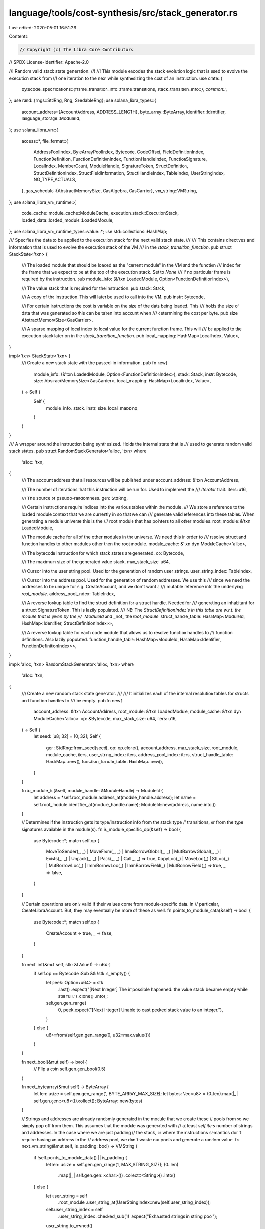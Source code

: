 language/tools/cost-synthesis/src/stack_generator.rs
====================================================

Last edited: 2020-05-01 16:51:26

Contents:

.. code-block:: rs

    // Copyright (c) The Libra Core Contributors
// SPDX-License-Identifier: Apache-2.0

//! Random valid stack state generation.
//!
//! This module encodes the stack evolution logic that is used to evolve the execution stack from
//! one iteration to the next while synthesizing the cost of an instruction.
use crate::{
    bytecode_specifications::{frame_transition_info::frame_transitions, stack_transition_info::*},
    common::*,
};
use rand::{rngs::StdRng, Rng, SeedableRng};
use solana_libra_types::{
    account_address::{AccountAddress, ADDRESS_LENGTH},
    byte_array::ByteArray,
    identifier::Identifier,
    language_storage::ModuleId,
};
use solana_libra_vm::{
    access::*,
    file_format::{
        AddressPoolIndex, ByteArrayPoolIndex, Bytecode, CodeOffset, FieldDefinitionIndex,
        FunctionDefinition, FunctionDefinitionIndex, FunctionHandleIndex, FunctionSignature,
        LocalIndex, MemberCount, ModuleHandle, SignatureToken, StructDefinition,
        StructDefinitionIndex, StructFieldInformation, StructHandleIndex, TableIndex,
        UserStringIndex, NO_TYPE_ACTUALS,
    },
    gas_schedule::{AbstractMemorySize, GasAlgebra, GasCarrier},
    vm_string::VMString,
};
use solana_libra_vm_runtime::{
    code_cache::module_cache::ModuleCache, execution_stack::ExecutionStack,
    loaded_data::loaded_module::LoadedModule,
};
use solana_libra_vm_runtime_types::value::*;
use std::collections::HashMap;

/// Specifies the data to be applied to the execution stack for the next valid stack state.
///
/// This contains directives and information that is used to evolve the execution stack of the VM
/// in the `stack_transition_function`.
pub struct StackState<'txn> {
    /// The loaded module that should be loaded as the "current module" in the VM and the function
    /// index for the frame that we expect to be at the top of the execution stack. Set to `None`
    /// if no particular frame is required by the instruction.
    pub module_info: (&'txn LoadedModule, Option<FunctionDefinitionIndex>),

    /// The value stack that is required for the instruction.
    pub stack: Stack,

    /// A copy of the instruction. This will later be used to call into the VM.
    pub instr: Bytecode,

    /// For certain instructions the cost is variable on the size of the data being loaded. This
    /// holds the size of data that was generated so this can be taken into account when
    /// determining the cost per byte.
    pub size: AbstractMemorySize<GasCarrier>,

    /// A sparse mapping of local index to local value for the current function frame. This will
    /// be applied to the execution stack later on in the `stack_transition_function`.
    pub local_mapping: HashMap<LocalIndex, Value>,
}

impl<'txn> StackState<'txn> {
    /// Create a new stack state with the passed-in information.
    pub fn new(
        module_info: (&'txn LoadedModule, Option<FunctionDefinitionIndex>),
        stack: Stack,
        instr: Bytecode,
        size: AbstractMemorySize<GasCarrier>,
        local_mapping: HashMap<LocalIndex, Value>,
    ) -> Self {
        Self {
            module_info,
            stack,
            instr,
            size,
            local_mapping,
        }
    }
}

/// A wrapper around the instruction being synthesized. Holds the internal state that is
/// used to generate random valid stack states.
pub struct RandomStackGenerator<'alloc, 'txn>
where
    'alloc: 'txn,
{
    /// The account address that all resources will be published under
    account_address: &'txn AccountAddress,

    /// The number of iterations that this instruction will be run for. Used to implement the
    /// `Iterator` trait.
    iters: u16,

    /// The source of pseudo-randomness.
    gen: StdRng,

    /// Certain instructions require indices into the various tables within the module.
    /// We store a reference to the loaded module context that we are currently in so that we can
    /// generate valid references into these tables. When generating a module universe this is the
    /// root module that has pointers to all other modules.
    root_module: &'txn LoadedModule,

    /// The module cache for all of the other modules in the universe. We need this in order to
    /// resolve struct and function handles to other modules other then the root module.
    module_cache: &'txn dyn ModuleCache<'alloc>,

    /// The bytecode instruction for which stack states are generated.
    op: Bytecode,

    /// The maximum size of the generated value stack.
    max_stack_size: u64,

    /// Cursor into the user string pool. Used for the generation of random user strings.
    user_string_index: TableIndex,

    /// Cursor into the address pool. Used for the generation of random addresses.  We use this
    /// since we need the addresses to be unique for e.g. CreateAccount, and we don't want a
    /// mutable reference into the underlying `root_module`.
    address_pool_index: TableIndex,

    /// A reverse lookup table to find the struct definition for a struct handle. Needed for
    /// generating an inhabitant for a struct SignatureToken. This is lazily populated.
    /// NB: The `StructDefinitionIndex`s in this table are w.r.t. the module that is given by the
    /// `ModuleId` and _not_ the `root_module`.
    struct_handle_table: HashMap<ModuleId, HashMap<Identifier, StructDefinitionIndex>>,

    /// A reverse lookup table for each code module that allows us to resolve function handles to
    /// function definitions. Also lazily populated.
    function_handle_table: HashMap<ModuleId, HashMap<Identifier, FunctionDefinitionIndex>>,
}

impl<'alloc, 'txn> RandomStackGenerator<'alloc, 'txn>
where
    'alloc: 'txn,
{
    /// Create a new random stack state generator.
    ///
    /// It initializes each of the internal resolution tables for structs and function handles to
    /// be empty.
    pub fn new(
        account_address: &'txn AccountAddress,
        root_module: &'txn LoadedModule,
        module_cache: &'txn dyn ModuleCache<'alloc>,
        op: &Bytecode,
        max_stack_size: u64,
        iters: u16,
    ) -> Self {
        let seed: [u8; 32] = [0; 32];
        Self {
            gen: StdRng::from_seed(seed),
            op: op.clone(),
            account_address,
            max_stack_size,
            root_module,
            module_cache,
            iters,
            user_string_index: iters,
            address_pool_index: iters,
            struct_handle_table: HashMap::new(),
            function_handle_table: HashMap::new(),
        }
    }

    fn to_module_id(&self, module_handle: &ModuleHandle) -> ModuleId {
        let address = *self.root_module.address_at(module_handle.address);
        let name = self.root_module.identifier_at(module_handle.name);
        ModuleId::new(address, name.into())
    }

    // Determines if the instruction gets its type/instruction info from the stack type
    // transitions, or from the type signatures available in the module(s).
    fn is_module_specific_op(&self) -> bool {
        use Bytecode::*;
        match self.op {
            MoveToSender(_, _)
            | MoveFrom(_, _)
            | ImmBorrowGlobal(_, _)
            | MutBorrowGlobal(_, _)
            | Exists(_, _)
            | Unpack(_, _)
            | Pack(_, _)
            | Call(_, _) => true,
            CopyLoc(_) | MoveLoc(_) | StLoc(_) | MutBorrowLoc(_) | ImmBorrowLoc(_)
            | ImmBorrowField(_) | MutBorrowField(_) => true,
            _ => false,
        }
    }

    // Certain operations are only valid if their values come from module-specific data. In
    // particular, CreateLibraAccount. But, they may eventually be more of these as well.
    fn points_to_module_data(&self) -> bool {
        use Bytecode::*;
        match self.op {
            CreateAccount => true,
            _ => false,
        }
    }

    fn next_int(&mut self, stk: &[Value]) -> u64 {
        if self.op == Bytecode::Sub && !stk.is_empty() {
            let peek: Option<u64> = stk
                .last()
                .expect("[Next Integer] The impossible happened: the value stack became empty while still full.")
                .clone()
                .into();
            self.gen.gen_range(
                0,
                peek.expect("[Next Integer] Unable to cast peeked stack value to an integer."),
            )
        } else {
            u64::from(self.gen.gen_range(0, u32::max_value()))
        }
    }

    fn next_bool(&mut self) -> bool {
        // Flip a coin
        self.gen.gen_bool(0.5)
    }

    fn next_bytearray(&mut self) -> ByteArray {
        let len: usize = self.gen.gen_range(1, BYTE_ARRAY_MAX_SIZE);
        let bytes: Vec<u8> = (0..len).map(|_| self.gen.gen::<u8>()).collect();
        ByteArray::new(bytes)
    }

    // Strings and addresses are already randomly generated in the module that we create these
    // pools from so we simply pop off from them. This assumes that the module was generated with
    // at least `self.iters` number of strings and addresses. In the case where we are just padding
    // the stack, or where the instructions semantics don't require having an address in the
    // address pool, we don't waste our pools and generate a random value.
    fn next_vm_string(&mut self, is_padding: bool) -> VMString {
        if !self.points_to_module_data() || is_padding {
            let len: usize = self.gen.gen_range(1, MAX_STRING_SIZE);
            (0..len)
                .map(|_| self.gen.gen::<char>())
                .collect::<String>()
                .into()
        } else {
            let user_string = self
                .root_module
                .user_string_at(UserStringIndex::new(self.user_string_index));
            self.user_string_index = self
                .user_string_index
                .checked_sub(1)
                .expect("Exhausted strings in string pool");
            user_string.to_owned()
        }
    }

    fn next_addr(&mut self, is_padding: bool) -> AccountAddress {
        if !self.points_to_module_data() || is_padding {
            AccountAddress::new(self.gen.gen())
        } else {
            let address = self
                .root_module
                .address_at(AddressPoolIndex::new(self.address_pool_index));
            self.address_pool_index = self
                .address_pool_index
                .checked_sub(1)
                .expect("Exhausted account addresses in address pool");
            *address
        }
    }

    fn next_bounded_index(&mut self, bound: TableIndex) -> TableIndex {
        self.gen.gen_range(1, bound)
    }

    fn next_user_string_idx(&mut self) -> UserStringIndex {
        let len = self.root_module.user_strings().len();
        UserStringIndex::new(self.gen.gen_range(0, len) as TableIndex)
    }

    fn next_address_idx(&mut self) -> AddressPoolIndex {
        let len = self.root_module.address_pool().len();
        AddressPoolIndex::new(self.gen.gen_range(0, len) as TableIndex)
    }

    fn next_bytearray_idx(&mut self) -> ByteArrayPoolIndex {
        let len = self.root_module.byte_array_pool().len();
        ByteArrayPoolIndex::new(self.gen.gen_range(0, len) as TableIndex)
    }

    fn next_function_handle_idx(&mut self) -> FunctionHandleIndex {
        let table_idx =
            self.next_bounded_index(self.root_module.function_handles().len() as TableIndex);
        FunctionHandleIndex::new(table_idx)
    }

    fn next_resource(&mut self) -> StructDefinitionIndex {
        let resources: Vec<_> = self
            .root_module
            .struct_defs()
            .iter()
            .enumerate()
            .filter_map(|(idx, struct_def)| {
                let is_nominal_resource = self
                    .root_module
                    .struct_handle_at(struct_def.struct_handle)
                    .is_nominal_resource;
                if is_nominal_resource {
                    Some(idx)
                } else {
                    None
                }
            })
            .collect();
        if resources.is_empty() {
            panic!("Every module must have at least one resource, but the root module doesn't have a resource type defined.");
        }
        let rand_resource_idx = self.gen.gen_range(0, resources.len());
        let struct_def_idx = resources[rand_resource_idx];
        StructDefinitionIndex::new(struct_def_idx as TableIndex)
    }

    fn next_stack_value(&mut self, stk: &[Value], is_padding: bool) -> Value {
        match self.gen.gen_range(0, 5) {
            0 => Value::u64(self.next_int(stk)),
            1 => Value::bool(self.next_bool()),
            2 => Value::string(self.next_vm_string(is_padding)),
            3 => Value::byte_array(self.next_bytearray()),
            _ => Value::address(self.next_addr(is_padding)),
        }
    }

    // Pick a random function, and random local within that function. Then generate an inhabitant
    // for that local's type.
    fn next_local_state(
        &mut self,
    ) -> (
        &'txn LoadedModule,
        LocalIndex,
        FunctionDefinitionIndex,
        Stack,
    ) {
        // We pick a random function from the module in which to store the local
        let function_handle_idx = self.next_function_handle_idx();
        let (module, function_definition, function_def_idx, function_sig) =
            self.resolve_function_handle(function_handle_idx);
        let type_sig = &module
            .locals_signature_at(function_definition.code.locals)
            .0;
        // Pick a random local within that function in which we'll store the local
        let local_index = self.gen.gen_range(0, type_sig.len());
        let type_tok = &type_sig[local_index];
        let stack_local = self.resolve_to_value(type_tok, &[]);
        let mut stack = vec![stack_local];
        for type_tok in function_sig.arg_types.iter() {
            stack.push(self.resolve_to_value(type_tok, &[]))
        }
        (module, local_index as LocalIndex, function_def_idx, stack)
    }

    fn fill_instruction_arg(&mut self) -> (Bytecode, usize) {
        use Bytecode::*;
        // For branching we need to know the size of the code within the top frame on the execution
        // stack (the frame that the instruction will be executing in) so that we don't jump off
        // the end of the function. Because of this, we need to get the frame that we're in first.
        // Since we only generate one instruction at a time, for branching instructions we know
        // that we won't be pushing any (non-default) frames on to the execution stack -- and
        // therefore that the function at `DEFAULT_FUNCTION_IDX` will be the top frame on the
        // execution stack. Because of this, we can safely pick the default function as our frame
        // here.
        let function_idx = FunctionDefinitionIndex::new(DEFAULT_FUNCTION_IDX);
        let frame_len = self
            .root_module
            .function_def_at(function_idx)
            .code
            .code
            .len();
        match self.op {
            BrTrue(_) => {
                let index = self.next_bounded_index(frame_len as TableIndex);
                (BrTrue(index as CodeOffset), 1)
            }
            BrFalse(_) => {
                let index = self.next_bounded_index(frame_len as TableIndex);
                (BrFalse(index as CodeOffset), 1)
            }
            Branch(_) => {
                let index = self.next_bounded_index(frame_len as TableIndex);
                (Branch(index as CodeOffset), 1)
            }
            LdConst(_) => {
                let i = self.next_int(&[]);
                (LdConst(i), 1)
            }
            LdStr(_) => {
                let string_idx = self.next_user_string_idx();
                let string_size = self.root_module.user_string_at(string_idx).len();
                (LdStr(string_idx), string_size)
            }
            LdByteArray(_) => {
                let bytearray_idx = self.next_bytearray_idx();
                let bytearray_size = self.root_module.byte_array_at(bytearray_idx).len();
                (LdByteArray(bytearray_idx), bytearray_size)
            }
            LdAddr(_) => (LdAddr(self.next_address_idx()), ADDRESS_LENGTH),
            _ => (self.op.clone(), 0),
        }
    }

    fn resolve_struct_handle(
        &mut self,
        struct_handle_index: StructHandleIndex,
    ) -> (
        &'txn LoadedModule,
        &'txn StructDefinition,
        StructDefinitionIndex,
    ) {
        let struct_handle = self.root_module.struct_handle_at(struct_handle_index);
        let struct_name = self.root_module.identifier_at(struct_handle.name);
        let module_handle = self.root_module.module_handle_at(struct_handle.module);
        let module_id = self.to_module_id(module_handle);
        let module = self
            .module_cache
            .get_loaded_module(&module_id)
            .expect("[Module Lookup] Runtime error while looking up module")
            .expect("[Module Lookup] Unable to find module");
        let struct_def_idx = self
            .struct_handle_table
            .entry(module_id)
            .or_insert_with(|| {
                module
                    .struct_defs()
                    .iter()
                    .enumerate()
                    .map(|(struct_def_index, struct_def)| {
                        let handle = module.struct_handle_at(struct_def.struct_handle);
                        let name = module.identifier_at(handle.name).to_owned();
                        (
                            name,
                            StructDefinitionIndex::new(struct_def_index as TableIndex),
                        )
                    })
                    .collect()
            })
            .get(struct_name)
            .expect("[Struct Definition Lookup] Unable to get struct definition for struct handle");

        let struct_def = module.struct_def_at(*struct_def_idx);
        (module, struct_def, *struct_def_idx)
    }

    fn resolve_function_handle(
        &mut self,
        function_handle_index: FunctionHandleIndex,
    ) -> (
        &'txn LoadedModule,
        &'txn FunctionDefinition,
        FunctionDefinitionIndex,
        &'txn FunctionSignature,
    ) {
        let function_handle = self.root_module.function_handle_at(function_handle_index);
        let function_signature = self
            .root_module
            .function_signature_at(function_handle.signature);
        let function_name = self.root_module.identifier_at(function_handle.name);
        let module_handle = self.root_module.module_handle_at(function_handle.module);
        let module_id = self.to_module_id(module_handle);
        let module = self
            .module_cache
            .get_loaded_module(&module_id)
            .expect("[Module Lookup] Runtime error while looking up module")
            .expect("[Module Lookup] Unable to find module");
        let function_def_idx = *self
            .function_handle_table
            .entry(module_id)
            .or_insert_with(|| {
                module
                    .function_defs()
                    .iter()
                    .enumerate()
                    .map(|(function_def_index, function_def)| {
                        let handle = module.function_handle_at(function_def.function);
                        let name = module.identifier_at(handle.name).to_owned();
                        (
                            name,
                            FunctionDefinitionIndex::new(function_def_index as TableIndex),
                        )
                    })
                    .collect()
            })
            .get(function_name)
            .unwrap();

        let function_def = module.function_def_at(function_def_idx);
        (module, function_def, function_def_idx, function_signature)
    }

    // Build an inhabitant of the type given by `sig_token`. We pass the current stack state in
    // since for certain instructions (...Sub) we need to generate number pairs that when
    // subtracted from each other do not cause overflow.
    fn resolve_to_value(&mut self, sig_token: &SignatureToken, stk: &[Value]) -> Value {
        match sig_token {
            SignatureToken::Bool => Value::bool(self.next_bool()),
            SignatureToken::U64 => Value::u64(self.next_int(stk)),
            SignatureToken::String => Value::string(self.next_vm_string(false)),
            SignatureToken::Address => Value::address(self.next_addr(false)),
            SignatureToken::Reference(sig) | SignatureToken::MutableReference(sig) => {
                let underlying_value = self.resolve_to_value(sig, stk);
                Value::reference(Reference::new(underlying_value))
            }
            SignatureToken::ByteArray => Value::byte_array(self.next_bytearray()),
            SignatureToken::Struct(struct_handle_idx, _) => {
                assert!(self.root_module.struct_defs().len() > 1);
                let struct_definition = self
                    .root_module
                    .struct_def_at(self.resolve_struct_handle(*struct_handle_idx).2);
                let (num_fields, index) = match struct_definition.field_information {
                    StructFieldInformation::Native => {
                        panic!("[Struct Generation] Unexpected native struct")
                    }
                    StructFieldInformation::Declared {
                        field_count,
                        fields,
                    } => (field_count, fields),
                };
                let fields = self
                    .root_module
                    .field_def_range(num_fields as MemberCount, index);
                let values = fields
                    .iter()
                    .map(|field| {
                        self.resolve_to_value(
                            &self.root_module.type_signature_at(field.signature).0,
                            stk,
                        )
                    })
                    .collect();
                Value::struct_(Struct::new(values))
            }
            SignatureToken::TypeParameter(_) => unimplemented!(),
        }
    }

    // Generate starting state of the stack based upon the type transition in the call info table.
    fn generate_from_type(&mut self, typ: SignatureTy, stk: &[Value]) -> Value {
        let is_variable = typ.is_variable();
        let underlying = typ.underlying();
        // If the underlying type is a variable type, then we can choose any type that we want.
        let typ = if is_variable {
            let index = self.gen.gen_range(0, underlying.len());
            &underlying[index]
        } else {
            underlying
                .first()
                .expect("Unable to get underlying type for sigty in generate_from_type")
        };
        self.resolve_to_value(&typ.0, stk)
    }

    // Certain instructions require specific stack states; e.g. Pack() requires the correct number
    // and type of locals to already exist at the top of the value stack when the instruction is
    // encountered. We therefore need to generate the stack state for certain operations _not_ on
    // their call info, but on the possible calls that we could have in the module/other modules
    // that we are aware of.
    fn generate_from_module_info(&mut self) -> StackState<'txn> {
        use Bytecode::*;
        match &self.op {
            MoveToSender(_, _) => {
                let struct_handle_idx = self.next_resource();
                // We can just pick a random address -- this is incorrect by the bytecode semantics
                // (since we're moving to an account that doesn't exist), but since we don't need
                // correctness beyond this instruction it's OK.
                let struct_definition = self.root_module.struct_def_at(struct_handle_idx);
                let struct_stack = self.resolve_to_value(
                    &SignatureToken::Struct(struct_definition.struct_handle, vec![]),
                    &[],
                );
                let size = struct_stack.size();
                let stack = vec![struct_stack];
                StackState::new(
                    (self.root_module, None),
                    self.random_pad(stack),
                    MoveToSender(struct_handle_idx, NO_TYPE_ACTUALS),
                    size,
                    HashMap::new(),
                )
            }
            MoveFrom(_, _) => {
                let struct_handle_idx = self.next_resource();
                let addr = Value::address(*self.account_address);
                let size = addr.size();
                let stack = vec![addr];
                StackState::new(
                    (self.root_module, None),
                    self.random_pad(stack),
                    MoveFrom(struct_handle_idx, NO_TYPE_ACTUALS),
                    size,
                    HashMap::new(),
                )
            }
            MutBorrowGlobal(_, _) => {
                let struct_handle_idx = self.next_resource();
                let addr = Value::address(*self.account_address);
                let size = addr.size();
                let stack = vec![addr];
                StackState::new(
                    (self.root_module, None),
                    self.random_pad(stack),
                    MutBorrowGlobal(struct_handle_idx, NO_TYPE_ACTUALS),
                    size,
                    HashMap::new(),
                )
            }
            ImmBorrowGlobal(_, _) => {
                let struct_handle_idx = self.next_resource();
                let addr = Value::address(*self.account_address);
                let size = addr.size();
                let stack = vec![addr];
                StackState::new(
                    (self.root_module, None),
                    self.random_pad(stack),
                    ImmBorrowGlobal(struct_handle_idx, NO_TYPE_ACTUALS),
                    size,
                    HashMap::new(),
                )
            }
            Exists(_, _) => {
                let next_struct_handle_idx = self.next_resource();
                // Flip a coin to determine if the resource should exist or not.
                let addr = if self.next_bool() {
                    Value::address(*self.account_address)
                } else {
                    Value::address(self.next_addr(true))
                };
                let size = addr.size();
                let stack = vec![addr];
                StackState::new(
                    (self.root_module, None),
                    self.random_pad(stack),
                    Exists(next_struct_handle_idx, NO_TYPE_ACTUALS),
                    size,
                    HashMap::new(),
                )
            }
            Call(_, _) => {
                let function_handle_idx = self.next_function_handle_idx();
                let function_handle = self.root_module.function_handle_at(function_handle_idx);
                let function_sig = self
                    .root_module
                    .function_signature_at(function_handle.signature);
                let stack = function_sig
                    .arg_types
                    .iter()
                    .fold(Vec::new(), |mut acc, sig_tok| {
                        acc.push(self.resolve_to_value(sig_tok, &acc));
                        acc
                    });
                let size = stack.iter().fold(AbstractMemorySize::new(0), |acc, local| {
                    acc.add(local.size())
                });
                StackState::new(
                    (self.root_module, None),
                    self.random_pad(stack),
                    Call(function_handle_idx, NO_TYPE_ACTUALS),
                    size,
                    HashMap::new(),
                )
            }
            Pack(_struct_def_idx, _) => {
                let struct_def_bound = self.root_module.struct_defs().len() as TableIndex;
                let random_struct_idx =
                    StructDefinitionIndex::new(self.next_bounded_index(struct_def_bound));
                let struct_definition = self.root_module.struct_def_at(random_struct_idx);
                let (num_fields, index) = match struct_definition.field_information {
                    StructFieldInformation::Native => {
                        panic!("[Struct Pack] Unexpected native struct")
                    }
                    StructFieldInformation::Declared {
                        field_count,
                        fields,
                    } => (field_count as usize, fields),
                };
                let fields = self
                    .root_module
                    .field_def_range(num_fields as MemberCount, index);
                let stack: Stack = fields
                    .iter()
                    .map(|field| {
                        let ty = self
                            .root_module
                            .type_signature_at(field.signature)
                            .0
                            .clone();
                        self.resolve_to_value(&ty, &[])
                    })
                    .collect();
                let size = stack.iter().fold(AbstractMemorySize::new(0), |acc, local| {
                    acc.add(local.size())
                });
                StackState::new(
                    (self.root_module, None),
                    self.random_pad(stack),
                    Pack(random_struct_idx, NO_TYPE_ACTUALS),
                    size,
                    HashMap::new(),
                )
            }
            Unpack(_struct_def_idx, _) => {
                let struct_def_bound = self.root_module.struct_defs().len() as TableIndex;
                let random_struct_idx =
                    StructDefinitionIndex::new(self.next_bounded_index(struct_def_bound));
                let struct_handle_idx = self
                    .root_module
                    .struct_def_at(random_struct_idx)
                    .struct_handle;
                let struct_stack =
                    self.resolve_to_value(&SignatureToken::Struct(struct_handle_idx, vec![]), &[]);
                let size = struct_stack.size();
                StackState::new(
                    (self.root_module, None),
                    self.random_pad(vec![struct_stack]),
                    Unpack(random_struct_idx, NO_TYPE_ACTUALS),
                    size,
                    HashMap::new(),
                )
            }
            ImmBorrowField(_) | MutBorrowField(_) => {
                // First grab a random struct
                let struct_def_bound = self.root_module.struct_defs().len() as TableIndex;
                let random_struct_idx =
                    StructDefinitionIndex::new(self.next_bounded_index(struct_def_bound));
                let struct_definition = self.root_module.struct_def_at(random_struct_idx);
                let num_fields = struct_definition.declared_field_count().unwrap();
                // Grab a random field within that struct to borrow
                let field_index = self.gen.gen_range(0, num_fields);
                let struct_stack = self.resolve_to_value(
                    &SignatureToken::Reference(Box::new(SignatureToken::Struct(
                        struct_definition.struct_handle,
                        vec![],
                    ))),
                    &[],
                );
                let field_size = struct_stack
                    .clone()
                    .value_as::<ReferenceValue>()
                    .expect("[BorrowField] Struct should be a reference.")
                    .borrow_field(usize::from(field_index))
                    .expect("[BorrowField] Unable to borrow field of generated struct to get field size.")
                    .size();
                let fdi = FieldDefinitionIndex::new(field_index);
                let op = match self.op {
                    ImmBorrowField(_) => ImmBorrowField(fdi),
                    MutBorrowField(_) => MutBorrowField(fdi),
                    _ => panic!("[BorrowField] Impossible case for op"),
                };
                StackState::new(
                    (self.root_module, None),
                    self.random_pad(vec![struct_stack]),
                    op,
                    field_size,
                    HashMap::new(),
                )
            }
            StLoc(_) => {
                let (module, local_idx, function_idx, stack_local) = self.next_local_state();
                let size = stack_local[0].size();
                StackState::new(
                    (module, Some(function_idx)),
                    self.random_pad(stack_local),
                    StLoc(local_idx as LocalIndex),
                    size,
                    HashMap::new(),
                )
            }
            CopyLoc(_) | MoveLoc(_) | MutBorrowLoc(_) | ImmBorrowLoc(_) => {
                let (module, local_idx, function_idx, mut frame_local) = self.next_local_state();
                let size = frame_local[0].size();
                let mut locals_mapping = HashMap::new();
                locals_mapping.insert(local_idx as LocalIndex, frame_local.remove(0));
                StackState::new(
                    (module, Some(function_idx)),
                    self.random_pad(frame_local),
                    CopyLoc(local_idx as LocalIndex),
                    size,
                    locals_mapping,
                )
            }
            _ => unimplemented!(),
        }
    }

    // Take the stack, and then randomly pad it up to the given stack limit
    fn random_pad(&mut self, mut stk: Stack) -> Stack {
        // max amount we can pad while being legal
        let len = stk.len() as u64;
        let max_pad_amt = if len > self.max_stack_size {
            1
        } else {
            self.max_stack_size - (stk.len() as u64)
        };
        let rand_len = self.gen.gen_range(1, max_pad_amt);
        // Generate the random stack prefix
        let mut stk_prefix: Vec<_> = (0..rand_len)
            .map(|_| self.next_stack_value(&stk, true))
            .collect();
        stk_prefix.append(&mut stk);
        stk_prefix
    }

    /// Generate a new valid random stack state. Return `None` if `iters` many stacks have been
    /// produced with this instance.
    pub fn next_stack(&mut self) -> Option<StackState<'txn>> {
        if self.iters == 0 {
            return None;
        }
        self.iters -= 1;
        Some(if self.is_module_specific_op() {
            self.generate_from_module_info()
        } else {
            let info = call_details(&self.op);
            // Pick a random input/output argument configuration for the opcode
            let index = self.gen.gen_range(0, info.len());
            let args = info[index].in_args.clone();
            let starting_stack: Stack = args.into_iter().fold(Vec::new(), |mut acc, x| {
                // We pass in a context since we need to enforce certain relationships between
                // stack values for valid execution.
                acc.push(self.generate_from_type(x, &acc));
                acc
            });
            let (instr_arg, arg_size) = self.fill_instruction_arg();
            let size = starting_stack
                .iter()
                .fold(AbstractMemorySize::new(arg_size as GasCarrier), |acc, x| {
                    acc.add(x.size())
                });
            StackState::new(
                (self.root_module, None),
                self.random_pad(starting_stack),
                instr_arg,
                size,
                HashMap::new(),
            )
        })
    }

    /// Applies the `stack_state` to the VM's execution stack.
    ///
    /// We don't use the `instr` in the stack state within this function. We therefore pull it out
    /// since we are grabbing ownership of the other fields of the struct and return it to be
    /// used elsewhere.
    pub fn stack_transition<P>(
        stk: &mut ExecutionStack<'alloc, 'txn, P>,
        stack_state: StackState<'alloc>,
    ) -> (Bytecode, AbstractMemorySize<GasCarrier>)
    where
        P: ModuleCache<'alloc>,
    {
        // Set the value stack
        // This needs to happen before the frame transition.
        stk.set_stack(stack_state.stack);

        // Perform the frame transition (if there is any needed)
        frame_transitions(stk, &stack_state.instr, stack_state.module_info);

        // Populate the locals of the frame
        for (local_index, local) in stack_state.local_mapping.into_iter() {
            stk.top_frame_mut()
                .expect("[Stack Transition] Unable to get top frame on execution stack.")
                .store_loc(local_index, local)
                .unwrap();
        }
        (stack_state.instr, stack_state.size)
    }
}

impl<'alloc, 'txn> Iterator for RandomStackGenerator<'alloc, 'txn>
where
    'alloc: 'txn,
{
    type Item = StackState<'txn>;
    fn next(&mut self) -> Option<Self::Item> {
        self.next_stack()
    }
}


